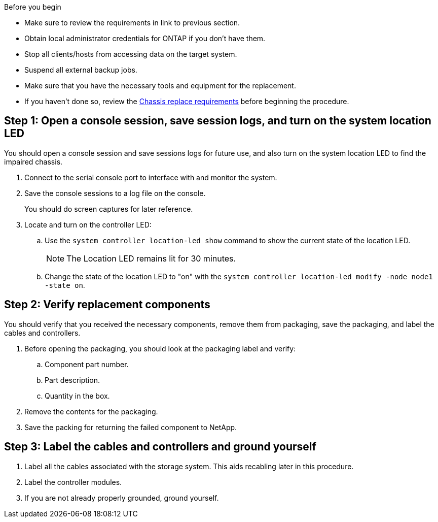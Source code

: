 .Before you begin

* Make sure to review the requirements in link to previous section.
* Obtain local administrator credentials for ONTAP if you don't have them.
* Stop all clients/hosts from accessing data on the target system.
* Suspend all external backup jobs.
* Make sure that you have the necessary tools and equipment for the replacement.
* If you haven't done so, review the link:chassis-replace-requirements.html[Chassis replace requirements] before beginning the procedure.


== Step 1: Open a console session, save session logs, and turn on the system location LED
You should open a console session and save sessions logs for future use, and also turn on the system location LED to find the impaired chassis.

. Connect to the serial console port to interface with and monitor the system.

. Save the console sessions to a log file on the console.

+ 
You should do screen captures for later reference.

. Locate and turn on the controller LED:

.. Use the `system controller location-led show` command to show the current state of the location LED.
+

NOTE: The Location LED remains lit for 30 minutes.

.. Change the state of the location LED to "on" with the `system controller location-led modify -node node1 -state on`. 

 

== Step 2: Verify replacement components

You should verify that you received the necessary components, remove them from packaging, save the packaging, and label the cables and controllers.

. Before opening the packaging, you should look at the packaging label and verify:
.. Component part number.
.. Part description.
.. Quantity in the box.

. Remove the contents for the packaging.

. Save the packing for returning the failed component to NetApp.

== Step 3: Label the cables and controllers and ground yourself

. Label all the cables associated with the storage system. This aids recabling later in this procedure.

. Label the controller modules.

. If you are not already properly grounded, ground yourself.


